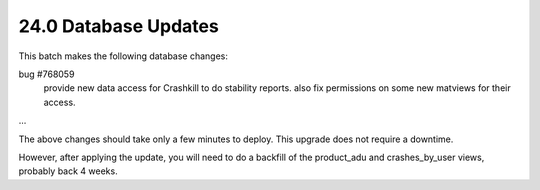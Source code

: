 .. This Source Code Form is subject to the terms of the Mozilla Public
.. License, v. 2.0. If a copy of the MPL was not distributed with this
.. file, You can obtain one at http://mozilla.org/MPL/2.0/.

24.0 Database Updates
=====================

This batch makes the following database changes:

bug #768059
	provide new data access for Crashkill to do stability reports.
	also fix permissions on some new matviews for their access.

...

The above changes should take only a few minutes to deploy.
This upgrade does not require a downtime.

However, after applying the update, you will need to do a backfill
of the product_adu and crashes_by_user views, probably back 4 weeks.